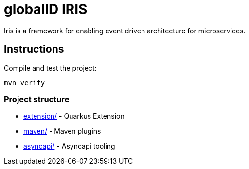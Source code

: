 = globalID IRIS

Iris is a framework for enabling event driven architecture for microservices.

== Instructions

Compile and test the project:

[source,bash]
----
mvn verify
----

=== Project structure

* link:extension/[] - Quarkus Extension
* link:maven/[] - Maven plugins
* link:asyncapi/[] - Asyncapi tooling

